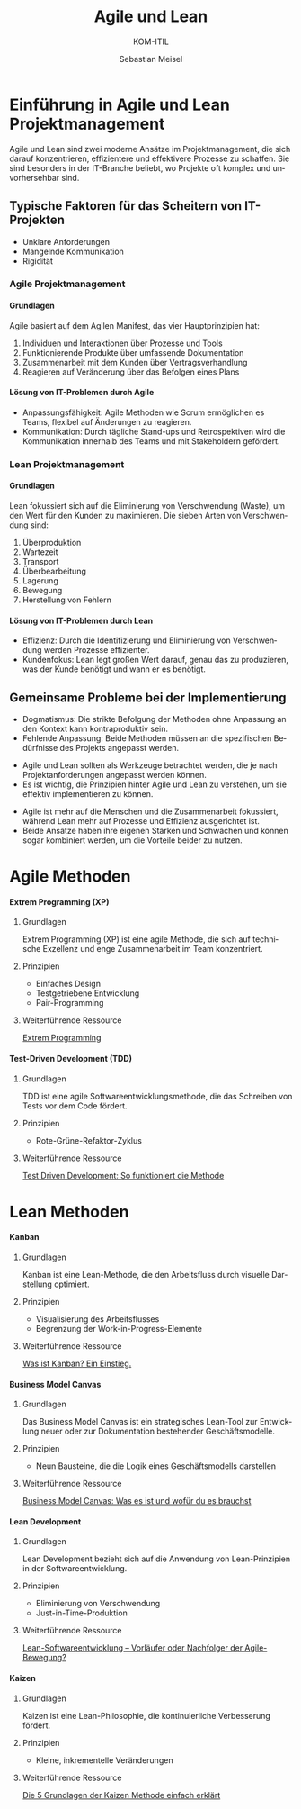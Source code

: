 :LaTeX_PROPERTIES:
#+LANGUAGE: de
#+OPTIONS: d:nil todo:nil pri:nil tags:nil
#+OPTIONS: H:4
#+LaTeX_CLASS: orgstandard
#+LaTeX_CMD: xelatex
:END:

:REVEAL_PROPERTIES:
#+REVEAL_ROOT: https://cdn.jsdelivr.net/npm/reveal.js
#+REVEAL_REVEAL_JS_VERSION: 4
#+REVEAL_THEME: league
#+REVEAL_EXTRA_CSS: ./mystyle.css
#+REVEAL_HLEVEL: 2
#+OPTIONS: timestamp:nil toc:nil num:nil
:END:

#+TITLE: Agile und Lean
#+SUBTITLE: KOM-ITIL 
#+AUTHOR: Sebastian Meisel

* Einführung in Agile und Lean Projektmanagement
  Agile und Lean sind zwei moderne Ansätze im Projektmanagement, die sich darauf konzentrieren, effizientere und effektivere Prozesse zu schaffen. Sie sind besonders in der IT-Branche beliebt, wo Projekte oft komplex und unvorhersehbar sind.

** Typische Faktoren für das Scheitern von IT-Projekten
   - Unklare Anforderungen
   - Mangelnde Kommunikation
   - Rigidität

*** Agile Projektmanagement
    :PROPERTIES:
    :CUSTOM_ID: agile
    :END:

**** Grundlagen
     Agile basiert auf dem Agilen Manifest, das vier Hauptprinzipien hat:
     1. Individuen und Interaktionen über Prozesse und Tools
     2. Funktionierende Produkte über umfassende Dokumentation
     3. Zusammenarbeit mit dem Kunden über Vertragsverhandlung
     4. Reagieren auf Veränderung über das Befolgen eines Plans

**** Lösung von IT-Problemen durch Agile
     - Anpassungsfähigkeit: Agile Methoden wie Scrum ermöglichen es Teams, flexibel auf Änderungen zu reagieren.
     - Kommunikation: Durch tägliche Stand-ups und Retrospektiven wird die Kommunikation innerhalb des Teams und mit Stakeholdern gefördert.

*** Lean Projektmanagement
    :PROPERTIES:
    :CUSTOM_ID: lean
    :END:

**** Grundlagen
     Lean fokussiert sich auf die Eliminierung von Verschwendung (Waste), um den Wert für den Kunden zu maximieren. Die sieben Arten von Verschwendung sind:
     1. Überproduktion
     2. Wartezeit
     3. Transport
     4. Überbearbeitung
     5. Lagerung
     6. Bewegung
     7. Herstellung von Fehlern

**** Lösung von IT-Problemen durch Lean
     - Effizienz: Durch die Identifizierung und Eliminierung von Verschwendung werden Prozesse effizienter.
     - Kundenfokus: Lean legt großen Wert darauf, genau das zu produzieren, was der Kunde benötigt und wann er es benötigt.

** Gemeinsame Probleme bei der Implementierung
   - Dogmatismus: Die strikte Befolgung der Methoden ohne Anpassung an den Kontext kann kontraproduktiv sein.
   - Fehlende Anpassung: Beide Methoden müssen an die spezifischen Bedürfnisse des Projekts angepasst werden.

#+BEGIN_tolearn
- Agile und Lean sollten als Werkzeuge betrachtet werden, die je nach Projektanforderungen angepasst werden können.
- Es ist wichtig, die Prinzipien hinter Agile und Lean zu verstehen, um sie effektiv implementieren zu können.
#+END_tolearn

#+BEGIN_NOTES
- Agile ist mehr auf die Menschen und die Zusammenarbeit fokussiert, während Lean mehr auf Prozesse und Effizienz ausgerichtet ist.
- Beide Ansätze haben ihre eigenen Stärken und Schwächen und können sogar kombiniert werden, um die Vorteile beider zu nutzen.
#+END_NOTES
 
* Agile Methoden
**** Extrem Programming (XP)
      :PROPERTIES:
      :CUSTOM_ID: xp
      :END:

#+CAPTION: Extreme Programming (XP)
#+NAME: fig:XP
#+ATTR_HTML: :width 25% :class logo
#+ATTR_LATEX: :width .65\linewidth
#+ATTR_ORG: :width 700 
     [[file:img/XP.png]] 
***** Grundlagen
       Extrem Programming (XP) ist eine agile Methode, die sich auf technische Exzellenz und enge Zusammenarbeit im Team konzentriert.
       
***** Prinzipien
       - Einfaches Design
       - Testgetriebene Entwicklung
       - Pair-Programming
       
***** Weiterführende Ressource
[[https://t2informatik.de/wissen-kompakt/extreme-programming/][Extrem Programming]]
       
**** Test-Driven Development (TDD)
      :PROPERTIES:
      :CUSTOM_ID: tdd
      :END:

***** Grundlagen
       TDD ist eine agile Softwareentwicklungsmethode, die das Schreiben von Tests vor dem Code fördert.

***** Prinzipien
       - Rote-Grüne-Refaktor-Zyklus
       
***** Weiterführende Ressource
[[https://www.ionos.de/digitalguide/websites/web-entwicklung/was-ist-test-driven-development/][Test Driven Development: So funktioniert die Methode]]

* Lean Methoden
**** Kanban
      :PROPERTIES:
      :CUSTOM_ID: kanban
      :END:

***** Grundlagen
       Kanban ist eine Lean-Methode, die den Arbeitsfluss durch visuelle Darstellung optimiert.

***** Prinzipien
       - Visualisierung des Arbeitsflusses
       - Begrenzung der Work-in-Progress-Elemente
       
***** Weiterführende Ressource
[[https://businessmap.io/de/kanban-ressourcen/kanban-erste-schritte/was-ist-kanban][Was ist Kanban? Ein Einstieg.]]


**** Business Model Canvas
      :PROPERTIES:
      :CUSTOM_ID: bmc
      :END:

***** Grundlagen
       Das Business Model Canvas ist ein strategisches Lean-Tool zur Entwicklung neuer oder zur Dokumentation bestehender Geschäftsmodelle.

***** Prinzipien
       - Neun Bausteine, die die Logik eines Geschäftsmodells darstellen
       
***** Weiterführende Ressource
[[https://projekte-leicht-gemacht.de/blog/business-wissen/business-model-canvas/][Business Model Canvas: Was es ist und wofür du es brauchst]]

**** Lean Development
      :PROPERTIES:
      :CUSTOM_ID: leandevelopment
      :END:

***** Grundlagen
       Lean Development bezieht sich auf die Anwendung von Lean-Prinzipien in der Softwareentwicklung.

***** Prinzipien
       - Eliminierung von Verschwendung
       - Just-in-Time-Produktion
       
***** Weiterführende Ressource
[[https://kruschecompany.com/de/lean-softwareentwicklung/][Lean-Softwareentwicklung – Vorläufer oder Nachfolger der Agile-Bewegung?]]

**** Kaizen
      :PROPERTIES:
      :CUSTOM_ID: kaizen
      :END:

***** Grundlagen
       Kaizen ist eine Lean-Philosophie, die kontinuierliche Verbesserung fördert.

***** Prinzipien
       - Kleine, inkrementelle Veränderungen
       
***** Weiterführende Ressource
[[https://www.inloox.de/unternehmen/blog/artikel/die-5-grundlagen-der-kaizen-methode-einfach-erklaert/][Die 5 Grundlagen der Kaizen Methode einfach erklärt]]       



       

